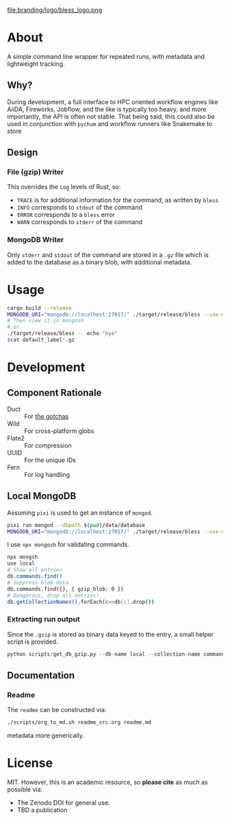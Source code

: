 #+OPTIONS: num:nil toc:nil
file:branding/logo/bless_logo.png
#+TOC: headlines 2
* About
A simple command line wrapper for repeated runs, with metadata and lightweight
tracking.
** Why?
During development, a full interface to HPC oriented workflow engines like
AiiDA, Fireworks, Jobflow, and the like is typically too heavy, and more
importantly, the API is often not stable. That being said, this could also be
used in conjunction with ~pychum~ and workflow runners like Snakemake to store
** Design
*** File (gzip) Writer
This overrides the ~Log~ levels of Rust, so:
- ~TRACE~ is for additional information for the command, as written by ~bless~
- ~INFO~ corresponds to ~stdout~ of the command
- ~ERROR~ corresponds to a ~bless~ error
- ~WARN~ corresponds to ~stderr~ of the command
*** MongoDB Writer
Only ~stderr~ and ~stdout~ of the command are stored in a ~.gz~ file which is
added to the database as a binary blob, with additional metadata.
* Usage
#+begin_src bash
cargo build --release
MONGODB_URI="mongodb://localhost:27017/" ./target/release/bless --use-mongodb -- echo "bye"
# Then view it in mongosh
# or
./target/release/bless -- echo "bye"
zcat default_label*.gz
#+end_src
* Development
** Component Rationale
- Duct :: For [[https://github.com/oconnor663/duct.py/blob/master/gotchas.md][the gotchas]]
- Wild :: For cross-platform globs
- Flate2 :: For compression
- UUID ::  For the unique IDs
- Fern :: For log handling
** Local MongoDB
Assuming ~pixi~ is used to get an instance of ~mongod~.
#+begin_src bash
pixi run mongod --dbpath $(pwd)/data/database
MONGODB_URI="mongodb://localhost:27017/" ./target/release/bless --use-mongodb -- $CMD_TO_RUN
#+end_src
I use ~npx mongosh~ for validating commands.
#+begin_src bash
npx mongsh
use local
# Show all entries
db.commands.find()
# Suppress blob data
db.commands.find({}, { gzip_blob: 0 })
# Dangerous, drop all entries!
db.getCollectionNames().forEach(c=>db[c].drop())
#+end_src
*** Extracting run output
Since the ~.gzip~ is stored as binary data keyed to the entry, a small helper script is provided.
#+begin_src python
python scripts/get_db_gzip.py --db-name local --collection-name commands --query-field args --query-value orca.inp
#+end_src
** Documentation
*** Readme
The ~readme~ can be constructed via:
#+begin_src bash
./scripts/org_to_md.sh readme_src.org readme.md
#+end_src
metadata more generically.
* License
MIT. However, this is an academic resource, so *please cite* as much as possible
via:
- The Zenodo DOI for general use.
- TBD a publication
